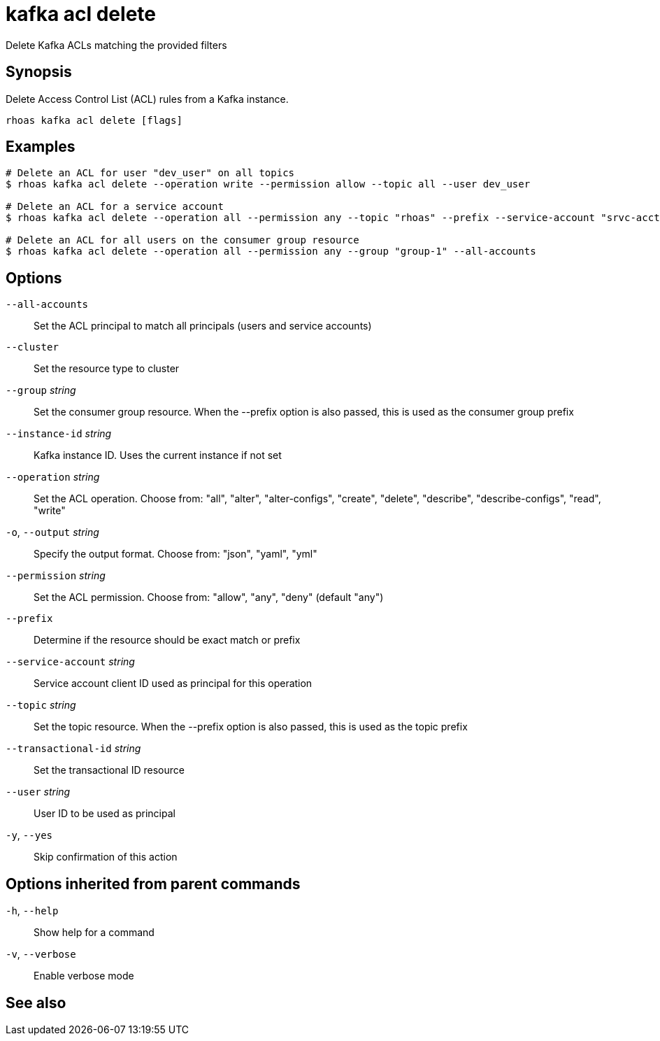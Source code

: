 ifdef::env-github,env-browser[:context: cmd]
[id='ref-kafka-acl-delete_{context}']
= kafka acl delete

[role="_abstract"]
Delete Kafka ACLs matching the provided filters

[discrete]
== Synopsis

Delete Access Control List (ACL) rules from a Kafka instance.

....
rhoas kafka acl delete [flags]
....

[discrete]
== Examples

....
# Delete an ACL for user "dev_user" on all topics
$ rhoas kafka acl delete --operation write --permission allow --topic all --user dev_user

# Delete an ACL for a service account
$ rhoas kafka acl delete --operation all --permission any --topic "rhoas" --prefix --service-account "srvc-acct-11924479-43fe-42b4-9676-cf0c9aca81"

# Delete an ACL for all users on the consumer group resource
$ rhoas kafka acl delete --operation all --permission any --group "group-1" --all-accounts

....

[discrete]
== Options

      `--all-accounts`::                Set the ACL principal to match all principals (users and service accounts)
      `--cluster`::                     Set the resource type to cluster
      `--group` _string_::              Set the consumer group resource. When the --prefix option is also passed, this is used as the consumer group prefix
      `--instance-id` _string_::        Kafka instance ID. Uses the current instance if not set
      `--operation` _string_::          Set the ACL operation. Choose from: "all", "alter", "alter-configs", "create", "delete", "describe", "describe-configs", "read", "write"
  `-o`, `--output` _string_::           Specify the output format. Choose from: "json", "yaml", "yml"
      `--permission` _string_::         Set the ACL permission. Choose from: "allow", "any", "deny" (default "any")
      `--prefix`::                      Determine if the resource should be exact match or prefix
      `--service-account` _string_::    Service account client ID used as principal for this operation
      `--topic` _string_::              Set the topic resource. When the --prefix option is also passed, this is used as the topic prefix
      `--transactional-id` _string_::   Set the transactional ID resource
      `--user` _string_::               User ID to be used as principal
  `-y`, `--yes`::                       Skip confirmation of this action 

[discrete]
== Options inherited from parent commands

  `-h`, `--help`::      Show help for a command
  `-v`, `--verbose`::   Enable verbose mode

[discrete]
== See also


ifdef::env-github,env-browser[]
* link:rhoas_kafka_acl.adoc#rhoas-kafka-acl[rhoas kafka acl]	 - Manage Kafka ACLs for users and service accounts
endif::[]
ifdef::pantheonenv[]
* link:{path}#ref-rhoas-kafka-acl_{context}[rhoas kafka acl]	 - Manage Kafka ACLs for users and service accounts
endif::[]

